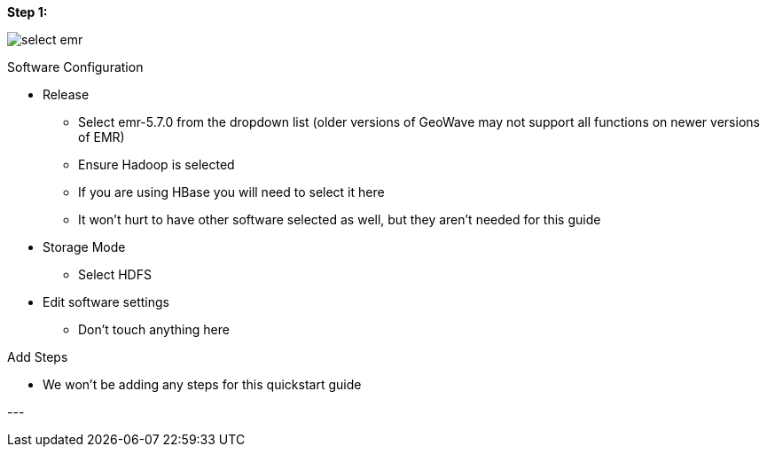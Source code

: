 [[quickstart-guide-steo-1]]
<<<

[[quickstart-guide-steo-1]]
*Step 1:*

image::aws-gui-method-2.png[scaledwidth="100%",alt="select emr"]

Software Configuration


- Release
 * Select emr-5.7.0 from the dropdown list (older versions of GeoWave may not support all functions on newer versions of EMR) 
 * Ensure Hadoop is selected
 * If you are using HBase you will need to select it here
 * It won’t hurt to have other software selected as well, but they aren’t needed for this guide
- Storage Mode
 * Select HDFS
- Edit software settings
 * Don’t touch anything here

Add Steps

- We won’t be adding any steps for this quickstart guide

--- +
